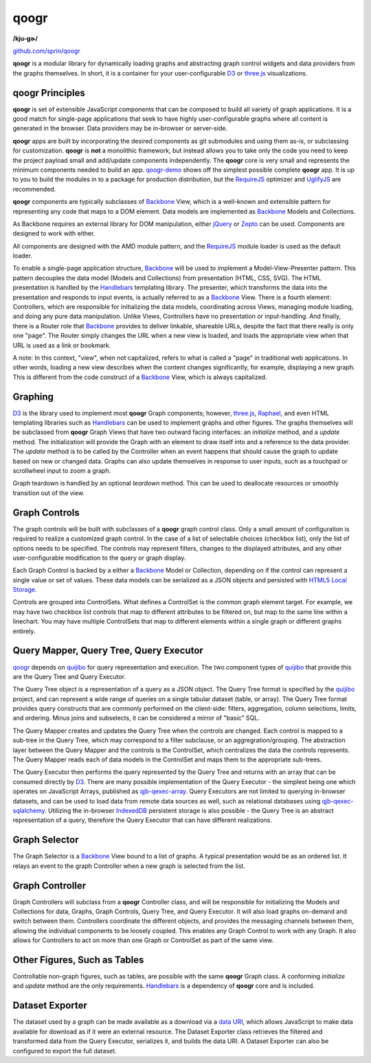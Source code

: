 =====
qoogr
=====

**/kju-ɡɚ/**

`github.com/sprin/qoogr`_

.. _github.com/sprin/qoogr: https://github.com/sprin/qoogr

**qoogr** is a modular library for dynamically loading graphs and abstracting
graph control widgets and data providers from the graphs themselves. In short,
it is a container for your user-configurable `D3`_ or `three.js`_
visualizations.

.. _D3: http://d3js.org/

.. _three.js: http://threejs.org/

qoogr Principles
================

**qoogr** is set of extensible JavaScript components that can be composed to
build all variety of graph applications. It is a good match for single-page
applications that seek to have highly user-configurable graphs where all
content is generated in the browser. Data providers may be in-browser or
server-side.

**qoogr** apps are built by incorporating the desired components as git
submodules and using them as-is, or subclassing for customization. **qoogr**
is **not** a monolithic framework, but instead allows you to take only
the code you need to keep the project payload small and add/update components
independently. The **qoogr** core is very small and represents the minimum
components needed to build an app. `qoogr-demo`_ shows off the simplest possible
complete **qoogr** app. It is up to you to build the modules in to a
package for production distribution, but the `RequireJS`_ optimizer and
`UglifyJS`_ are recommended.

.. _qoogr-demo: https://github.com/sprin/qoogr-demo

.. _UglifyJS: https://github.com/mishoo/UglifyJS

**qoogr** components are typically subclasses of `Backbone`_ View, which is a
well-known and extensible pattern for representing any code that maps to a
DOM element. Data models are implemented as `Backbone`_ Models and Collections.

.. _Backbone: http://backbonejs.org/

As Backbone requires an external library for DOM manipulation, either `jQuery`_
or `Zepto`_ can be used. Components are designed to work with either.

.. _jQuery: http://jquery.com/

.. _Zepto: http://zeptojs.com/


All components are designed with the AMD module pattern, and the
`RequireJS`_ module loader is used as the default loader.

.. _RequireJS: http://requirejs.org/

To enable a single-page application structure, `Backbone`_ will be used to
implement a Model-View-Presenter pattern. This pattern decouples the data model
(Models and Collections) from presentation (HTML, CSS, SVG). The HTML
presentation is handled by the `Handlebars`_ templating library.  The presenter,
which transforms the data into the presentation and responds to input events,
is actually referred to as a `Backbone`_ View. There is a fourth element:
Controllers, which are responsible for initializing the data models,
coordinating across Views, managing module loading, and doing any pure data
manipulation.  Unlike Views, Controllers have no presentation or
input-handling. And finally, there is a Router role that `Backbone`_ provides to
deliver linkable, shareable URLs, despite the fact that there really is only
one "page". The Router simply changes the URL when a new view is loaded, and
loads the appropriate view when that URL is used as a link or bookmark.

A note: In this context, "view", when not capitalized, refers to what is called
a "page" in traditional web applications. In other words, loading a new view
describes when the content changes significantly, for example, displaying a
new graph.  This is different from the code construct of a `Backbone`_ View,
which is always capitalized.

Graphing
========

`D3`_ is the library used to implement most **qoogr** Graph components; however,
`three.js`_, `Raphael`_, and even HTML templating libraries such as
`Handlebars`_ can be used to implement graphs and other figures. The graphs
themselves will be subclassed from **qoogr** Graph Views that have two outward
facing interfaces: an `initialize` method, and a `update` method.  The
initialization will provide the Graph with an element to draw itself into and a
reference to the data provider. The `update` method is to be called by the
Controller when an event happens that should cause the graph to update based on
new or changed data.  Graphs can also update themselves in response to user
inputs, such as a touchpad or scrollwheel input to zoom a graph.

.. _Raphael: http://raphaeljs.com/

.. _Handlebars: http://handlebarsjs.com/

Graph teardown is handled by an optional `teardown` method. This can be
used to deallocate resources or smoothly transition out of the view.

Graph Controls
==============

The graph controls will be built with subclasses of a **qoogr** graph control
class.  Only a small amount of configuration is required to realize a
customized graph control. In the case of a list of selectable choices (checkbox
list), only the list of options needs to be specified. The controls may
represent filters, changes to the displayed attributes, and any other
user-configurable modification to the query or graph display.

Each Graph Control is backed by a either a `Backbone`_ Model or Collection,
depending on if the control can represent a single value or set of values.
These data models can be serialized as a JSON objects and persisted with
`HTML5 Local Storage`_.

.. _HTML5 Local Storage: http://diveintohtml5.info/storage.html

Controls are grouped into ControlSets. What defines a ControlSet is the
common graph element target.  For example, we may have two checkbox list
controls that map to different attributes to be filtered on, but map to the
same line within a linechart. You may have multiple ControlSets that map to
different elements within a single graph or different graphs entirely.

Query Mapper, Query Tree, Query Executor
========================================

`qoogr`_ depends on `quijibo`_ for query representation and execution. The
two component types of `quijibo`_ that provide this are the Query Tree and
Query Executor.

The Query Tree object is a representation of a query as a JSON object.
The Query Tree format is specified by the `quijibo`_ project, and can
represent a wide range of queries on a single tabular dataset (table, or array).
The Query Tree format provides query constructs that are commonly performed
on the client-side: filters, aggregation, column selections, limits, and
ordering. Minus joins and subselects, it can be considered a mirror of "basic"
SQL.

The Query Mapper creates and updates the Query Tree when the controls are
changed. Each control is mapped to a sub-tree in the Query Tree, which may
correspond to a filter subclause, or an aggregration/grouping. The abstraction
layer between the Query Mapper and the controls is the ControlSet, which
centralizes the data the controls represents. The Query Mapper reads each of
data models in the ControlSet and maps them to the appropriate sub-trees.

The Query Executor then performs the query represented by the Query Tree and
returns with an array that can be consumed directly by `D3`_. There are
many possible implementation of the Query Executor - the simplest being
one which operates on JavaScript Arrays, published as `qjb-qexec-array`_.
Query Executors are not limited to querying in-browser datasets, and can be
used to load data from remote data sources as well, such as relational
databases using `qjb-qexec-sqlalchemy`_. Utilizing the in-browser `IndexedDB`_
persistent storage is also possible - the Query Tree is an abstract
representation of a query, therefore the Query Executor that can have different
realizations.

.. _quijibo: https://github.com/sprin/quijibo

.. _qjb-qexec-array: https://github.com/sprin/qjb-qexec-array

.. _qjb-qexec-sqlalchemy: https://github.com/sprin/qjb-qexec-sqlalchemy

.. _IndexedDB: https://developer.mozilla.org/en-US/docs/IndexedDB/Basic_Concepts_Behind_IndexedDB

Graph Selector
==============

The Graph Selector is a `Backbone`_ View bound to a list of graphs. A typical
presentation would be as an ordered list. It relays an event to the graph
Controller when a new graph is selected from the list.

Graph Controller
================

Graph Controllers will subclass from a **qoogr** Controller class, and will
be responsible for initializing the Models and Collections for data, Graphs,
Graph Controls, Query Tree, and Query Executor. It will also load graphs
on-demand and switch between them. Controllers coordinate the different
objects, and provides the messaging channels between them, allowing the
individual components to be loosely coupled. This enables any Graph Control to
work with any Graph. It also allows for Controllers to act on more than one
Graph or ControlSet as part of the same view.

Other Figures, Such as Tables
=============================

Controllable non-graph figures, such as tables, are possible with the same
**qoogr** Graph class. A conforming `initialize` and `update` method are the
only requirements. `Handlebars`_ is a dependency of **qoogr** core and is
included.

Dataset Exporter
================

The dataset used by a graph can be made available as a download via a `data
URI`_, which allows JavaScript to make data available for download as if it
were an external resource. The Dataset Exporter class retrieves the filtered
and transformed data from the Query Executor, serializes it, and builds the
data URI. A Dataset Exporter can also be configured to export the full dataset.

.. _Data URI: http://en.wikipedia.org/wiki/Data_URI_scheme


